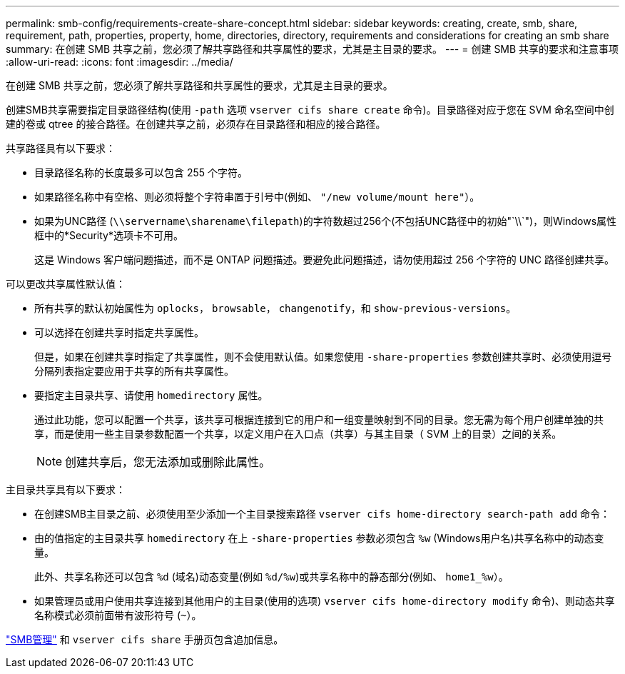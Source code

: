 ---
permalink: smb-config/requirements-create-share-concept.html 
sidebar: sidebar 
keywords: creating, create, smb, share, requirement, path, properties, property, home, directories, directory, requirements and considerations for creating an smb share 
summary: 在创建 SMB 共享之前，您必须了解共享路径和共享属性的要求，尤其是主目录的要求。 
---
= 创建 SMB 共享的要求和注意事项
:allow-uri-read: 
:icons: font
:imagesdir: ../media/


[role="lead"]
在创建 SMB 共享之前，您必须了解共享路径和共享属性的要求，尤其是主目录的要求。

创建SMB共享需要指定目录路径结构(使用 `-path` 选项 `vserver cifs share create` 命令)。目录路径对应于您在 SVM 命名空间中创建的卷或 qtree 的接合路径。在创建共享之前，必须存在目录路径和相应的接合路径。

共享路径具有以下要求：

* 目录路径名称的长度最多可以包含 255 个字符。
* 如果路径名称中有空格、则必须将整个字符串置于引号中(例如、 `"/new volume/mount here"`）。
* 如果为UNC路径 (`\\servername\sharename\filepath`)的字符数超过256个(不包括UNC路径中的初始"`\\`")，则Windows属性框中的*Security*选项卡不可用。
+
这是 Windows 客户端问题描述，而不是 ONTAP 问题描述。要避免此问题描述，请勿使用超过 256 个字符的 UNC 路径创建共享。



可以更改共享属性默认值：

* 所有共享的默认初始属性为 `oplocks`， `browsable`， `changenotify`，和 `show-previous-versions`。
* 可以选择在创建共享时指定共享属性。
+
但是，如果在创建共享时指定了共享属性，则不会使用默认值。如果您使用 `-share-properties` 参数创建共享时、必须使用逗号分隔列表指定要应用于共享的所有共享属性。

* 要指定主目录共享、请使用 `homedirectory` 属性。
+
通过此功能，您可以配置一个共享，该共享可根据连接到它的用户和一组变量映射到不同的目录。您无需为每个用户创建单独的共享，而是使用一些主目录参数配置一个共享，以定义用户在入口点（共享）与其主目录（ SVM 上的目录）之间的关系。

+
[NOTE]
====
创建共享后，您无法添加或删除此属性。

====


主目录共享具有以下要求：

* 在创建SMB主目录之前、必须使用至少添加一个主目录搜索路径 `vserver cifs home-directory search-path add` 命令：
* 由的值指定的主目录共享 `homedirectory` 在上 `-share-properties` 参数必须包含 `%w` (Windows用户名)共享名称中的动态变量。
+
此外、共享名称还可以包含 `%d` (域名)动态变量(例如 `%d/%w`)或共享名称中的静态部分(例如、 `home1_%w`）。

* 如果管理员或用户使用共享连接到其他用户的主目录(使用的选项) `vserver cifs home-directory modify` 命令)、则动态共享名称模式必须前面带有波形符号 (`~`）。


link:../smb-admin/index.html["SMB管理"] 和 `vserver cifs share` 手册页包含追加信息。
